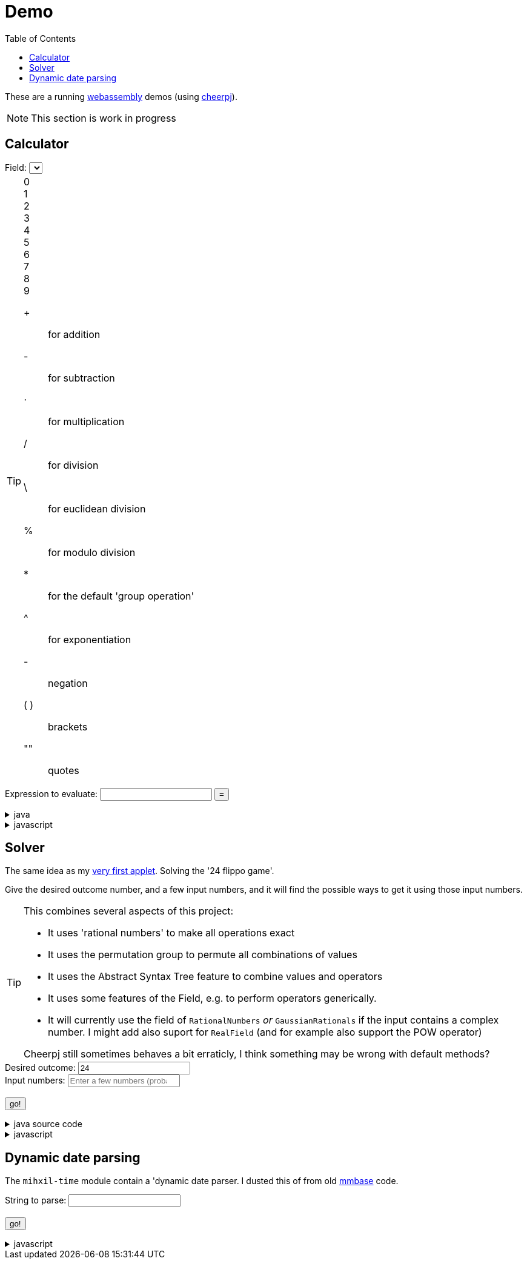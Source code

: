 // DO NOT EDIT THIS FILE IT IS GENERATED!!
[#demo_section]
= Demo
:docinfo: private
:source-highlighter: coderay
:toc:

These are a running link:https://webassembly.org/[webassembly] demos (using link:https://cheerpj.com/docs/getting-started/Java-library[cheerpj]).


[NOTE]
====
This section is work in progress
====

:leveloffset: +1

[#demo_calculator]
[.tips-aside]
= Calculator


++++
<form id="calculator" class="demo">
  <label for="calculator_field">Field:</label>
  <select id="calculator_field"  >
   <!-- filled by calculator.js -->
  </select>
  <div class="help"></div>

++++


[TIP]
====
[#calculator_digits]
0::
1::
2::
3::
4::
5::
6::
7::
8::
9::

[#calculator_operators]
+:: for addition
-:: for subtraction
⋅:: for multiplication
/:: for division
\:: for euclidean division
%:: for modulo division
*:: for the default 'group operation'
^:: for exponentiation

[#calculator_unary_operator]
-:: negation

[#calculator_special]
( ):: brackets
"":: quotes

====


++++
<div class="form">
  <label for="calculator_toparse">Expression to evaluate: <span class="help"></span></label> <input type="text" id="calculator_toparse"  list="calculator_toparse-examples" value="" />
   <datalist id="calculator_toparse-examples">
   <!-- filled by calculator.js -->
   </datalist>
  <button name="submit">=</button>
  <output id="calculator_output" for="calculator_toparse"> </output>
</div>
</form>
++++

[%collapsible, title=java]
====
This is the source code for the above.
[source,java]
----

@Getter
public  enum FieldInformation {
    rational(RationalNumbers.INSTANCE, "1 + 2", "1 + 3/5"),
    real(RealField.INSTANCE, "1 + 2", "1 + 3/5", "sin(𝜋/2)", "sqr(𝜑) - 𝜑"),
    bigdecimal(BigDecimalField.INSTANCE, "1 + 2", "1 + 3/5", "sin(𝜋/2)"),
    gaussian(GaussianRationals.INSTANCE, "1 + 2", "1 + 3/5", "\"1 + 2i\" ⋅ 8i"),
    complex(ComplexNumbers.INSTANCE, "1 + 2", "1 + 3/5", "sin(𝜋/2)", "exp(-i ⋅ 𝜋)", "\"2 + 3i\" ⋅ i"),
    bigcomplex(BigComplexNumbers.INSTANCE, "1 + 2", "1 + 3/5", "\"1 + 2i\" ⋅ 8i"),
    quaternions(Quaternions.of(RationalNumbers.INSTANCE),
        "1 + 2", "1 + 3/5", "\"1 + 2i + 3j + 4k\" ⋅ 8i"),
    quaternions_bigdecimal(Quaternions.of(BigDecimalField.INSTANCE),
        "1 + 2", "1 + 3/5", "\"1 + 2i + 3j + 4k\" ⋅ 8i"),
    integers(Integers.INSTANCE, "4 ⋅ 7", "9 - 3"),
    modulo10(ModuloRing.of(10), "4 ⋅ 7", "9 - 3"),
    modulo13(ModuloField.of(13), "10 ⋅ 7", "10 - 3", "12 ⋅ 6 / 4"),
    natural(NaturalNumbers.INSTANCE, "10 ⋅ 7", "10 - 3", "12 ⋅ 6 / 4"),
    even(EvenIntegers.INSTANCE, "10 ⋅ 8", "10 - 4"),
    squares(Squares.INSTANCE, "2 ⋅ 9"),

    klein(KleinGroup.INSTANCE,
        "a * b * c * e",
        "a * b"
    ),
    quaterniongroup(QuaternionGroup.INSTANCE, "i", "e" ),
    dihedral3(DihedralGroup.D3,
        "r1 * r2",
        "s0 * r1 * s0"
    ),
    dihedral4(DihedralGroup.of(4),
        "r1 * r2",
        "s0 * r1 * s0 * s3"
    )
    ;

    private final Magma<?> field;
    private final String[] examples;
    private final String[] elements;
    private final String[] binaryOperators;
    private final String[] unaryOperators;

    private final boolean finite;

    FieldInformation(Magma<?> field, String... examples) {
        this.field = field;
        this.finite = field.isFinite();
        this.examples = examples;
        this.elements = elements(field);
        this.binaryOperators = field.getSupportedOperators()
            .stream()
            .map(AlgebraicBinaryOperator::getSymbol)
            .toArray(String[]::new);

        this.unaryOperators = field.getSupportedUnaryOperators()
            .stream()
            .map(AlgebraicUnaryOperator::getSymbol)
            .toArray(String[]::new);

        log.fine("Created %s, operators: %s, unary: %s examples: %s, elements: %s".formatted(field,
            List.of(binaryOperators),
            List.of(unaryOperators),
            List.of(examples), List.of(elements)));
    }

    public static String[] elements(Magma<?> field) {
        Set<String> elements = new LinkedHashSet<>(field.getConstants().keySet());
        if (field.getCardinality().isCountable() && field instanceof  Streamable<?> streamable) {
            streamable.stream().limit(100).map(Object::toString).forEach(elements::add);
        }
        return elements.toArray(new String[0]);
    }

    public String getDescription() {
        return field.getClass().getSimpleName() + " " + field;
    }

    public String getHelp() {
        return field.getDescription().orElse(null);
    }
}



public static String eval(final String expression, final String field) {
    try (var r = ConfigurationService.setConfiguration(cb -> cb
        .configure(UncertaintyConfiguration.class,
            (ub) -> ub.withNotation(ROUND_VALUE))
        .configure(MathContextConfiguration.class,
            (mc) -> mc.withContext(new MathContext(Utils.PI.length())))
    )) {
        var f = FieldInformation.valueOf(field).getField();

        log.fine(() -> "Evaluating expression in %s: %s. Binary: %s, Unary: %s".formatted(f, expression, f.getSupportedOperators(), f.getSupportedUnaryOperators()));
        if (f.getSupportedOperators().isEmpty()) {
            log.log(Level.SEVERE,  "Supported operators is empty for " + f);
        }
        var parsedExpression = AST.parse(expression, f);
        log.fine(() -> "Parsed expression: %s".formatted( parsedExpression));
        var result = parsedExpression.eval();
        var resultAsString = result.toString();
        log.info(() -> "Result: %s = %s".formatted(expression, resultAsString));
        return resultAsString;
    } catch (Throwable ex) {
        log.log(Level.SEVERE,  ex.getClass() + " " + ex.getMessage(), ex);
        throw ex;
    } finally {
        log.finer("Ready evaluation");
    }
}
----
====
[%collapsible, title=javascript]
====
This is the source code for the above.
[source,javascript]
----
    constructor() {
        super('#calculator', 'org.meeuw.math.demo.Calculator');
        this.input = this.form.querySelector('input');
        this.field = this.form.querySelector('select');
        this.inputDataList= this.form.querySelector('datalist');
        this.information = null;
    }

    insert(string) {
        const input = this.input;
        const start = input.selectionStart;
        const end = input.selectionEnd;
        const value = input.value;
        input.value = value.slice(0, start) + string + value.slice(end);
        input.setSelectionRange(
            start + string.length,
            start + string.length
        );
        input.focus();
    }

    insertOperator(string) {
        const needsBrackets = string.length > 1;
        if (! needsBrackets) {
            return this.insert(string);
        }
        const input = this.input;
        const start = input.selectionStart;
        const end = input.selectionEnd;
        const value = input.value;
        if (start === end) {
            input.value = string + "(" + value + ")";
            input.setSelectionRange(
                start + string.length + 1,
                start + string.length + 1
            );
        } else {
            input.value = value.slice(0, start) + string + "(" + value.slice(start, end) + ")" + value.slice(end);
            input.setSelectionRange(
                start,
                end  + string.length + 2
            );
        }

        input.focus();
    }

    async setupForm() {
        await super.setupForm();
        this.form.addEventListener('beforeinput', async (e) => {
            this.form.querySelector("span.help").innerHTML = '';
            if (e.data === '=') {
                console.log(this.input.value);
                e.preventDefault();
                e.stopImmediatePropagation();
                await this.handleSubmit();
            }
             if (e.data === '*') {
                 this.form.querySelector("span.help").innerHTML = "to type * use ;";
                 e.preventDefault();
                 e.stopImmediatePropagation();
                 this.insert('⋅')
             }
            if (e.data === ';') {
                 e.preventDefault();
                 e.stopImmediatePropagation();
                 this.insert('*')
             }
        });
    }

    async onInView(Calculator){

        await super.onInView(Calculator);
        // using the field information to update the example per field
        if (this.information === null) {
            this.information = {};
            const fi = await (await BaseClass.cj)['org.meeuw.math.demo.Calculator$FieldInformation'];
            const values = await fi.values();

            for (let i = 0; i < values.length; i++) {
                const value = await values[i];
                const elements = await BaseClass.awaitedArray(value.getElements());
                let elementSpans = null;
                if (elements) {
                    elementSpans = [];
                    for (let j = 0; j < elements.length; j++) {
                        const span = document.createElement('span');
                        span.classList.add('element');
                        span.textContent = elements[j];
                        span.onclick = async e => {
                            this.insert(e.target.textContent);
                        };
                        elementSpans[j] = span;
                    }
                }
                this.information[await values[i].name()] = {
                    examples: await BaseClass.awaitedArray(value.getExamples()),
                    elements: elements,
                    elementsSpans: elementSpans,
                    binaryOperators: await BaseClass.awaitedArray(value.getBinaryOperators()),
                    unaryOperators: await BaseClass.awaitedArray(value.getUnaryOperators()),
                    finite: await value.isFinite(),
                    description: await value.getDescription(),
                    help: await value.getHelp()
                };
            }
            console.log(JSON.stringify(this.information));
        }
        await this.updateFieldList();
        this.field.addEventListener('change', () => {
            this.updateDataList();
            this.updateHelp();
            this.updateOperators();
            this.updateDigits();

        });
        await this.updateDataList();
        await this.updateHelp();
        await this.updateOperators();
        await this.updateDigits();


    }

    updateFieldList() {
        for (const [key, value] of Object.entries(this.information)) {

            const option = document.createElement('option');
            option.value = key;
            option.text = value.description;
            this.field.appendChild(option);
        }
    }

    async updateDataList() {
        const selectedField = this.field.value;
        const information = this.information[selectedField];
        if (information) {
            this.inputDataList.innerHTML = '';
            for (const example of information.examples) {
                const option = document.createElement('option');
                option.value = example;
                this.inputDataList.appendChild(option);
            }
            console.log("Updated data list for", selectedField, information.examples);
        }
    }
    async updateHelp() {
        const fieldInformation =  this.information[this.field.value];
        const div = this.field.parentNode.querySelector("div.help");
        div.innerHTML = '';
        let help = fieldInformation.help;
        if (help) {
            div.appendChild(document.createTextNode(help));
        }
        const elements = this.information[this.field.value].elementSpans;
        if (elements) {
            div.appendChild(document.createElement("br"));
            div.appendChild(document.createTextNode("elements: "));
            elements.forEach(element => {
                div.appendChild(element);
            })
            if (!fieldInformation.finite) {
                div.appendChild(document.createTextNode("... infinitely many more"));
            }
        }
    }
    operatorDts(dl, operators) {
        this.dts(dl, operators, async e => {
            this.insertOperator(e.target.textContent);
        });
    }
    elementsDts(dl, operators) {
        this.dts(dl, operators, async e => {
            this.insert(e.target.textContent);
        });
    }

    dts(dl, operators, onclick) {
        const list = dl.querySelectorAll("dt");
        const symbolsInList = Array.from(list).map(e => e.textContent.trim());
        const unmatchedOperators = operators.filter(op => !symbolsInList.includes(op));
        unmatchedOperators.forEach(op => {
            const dt = document.createElement("dt");
            dt.classList.add('hdlist1');
            dt.textContent = op;
            dl.appendChild(dt);
            const dd = document.createElement("dd");
            dl.appendChild(dd);
        });
        for (const e of dl.querySelectorAll("dt")) {
            const symbol = e.textContent.trim();
            const title = e.nextElementSibling.textContent;
            if (!e.hasAttribute("original-display")) {
                e.setAttribute("original-display", window.getComputedStyle(e).display);
                e.onclick =onclick;
            }
            if (!operators.includes(symbol)) {
                e.style.display = 'none';
                e.nextElementSibling.hidden = true;
            } else {
                e.title = title;
                e.style.display = e.getAttribute("original-display");
                e.nextElementSibling.hidden = false;
            }
        }
    }

    async updateOperators() {
        const fieldInformation =  this.information[this.field.value];
        const operators = fieldInformation.binaryOperators;
        this.operatorDts(document.querySelector("#calculator_operators dl"), operators);
        const unaryOperators = fieldInformation.unaryOperators;
        this.operatorDts(document.querySelector("#calculator_unary_operator dl"), unaryOperators);
    }


    async updateDigits() {
        const fieldInformation =  this.information[this.field.value];
        const elements = fieldInformation.elements;
        this.elementsDts(document.querySelector("#calculator_digits dl"), elements);
    }

    async onSubmit(Calculator) {
        this.output.value = '';
        this.textContent = "executing..";
        //console.log("evaluating", this.input.value, "for", this.field.value);
        this.output.value = await Calculator.eval(
            this.input.value, this.field.value
        );
    }

}
----
====

:leveloffset!:

:leveloffset: +1

[#demo_solver]
[.tips-aside]
= Solver

The same idea as my link:https://meeuw.org/flippo/flippo.html[very first applet]. Solving the '24 flippo game'.

Give the desired outcome number, and a few input numbers, and it will find the possible ways to get it using those input numbers.

[TIP]
====
This combines several aspects of this project:

- It uses 'rational numbers' to make all operations exact
- It uses the permutation group to permute all combinations of values
- It uses the Abstract Syntax Tree feature to combine values and operators
- It uses some features of the Field, e.g. to perform operators generically.
- It will currently use the field of `RationalNumbers` _or_ `GaussianRationals` if the input contains a complex number. I might add also suport for `RealField` (and for example also support the POW operator)

Cheerpj still sometimes behaves a bit erraticly, I think something may be wrong with default methods?
====

++++
<form id="solver" class="demo">
  <label for="solver_outcome">Desired outcome:</label>
  <input type="text"
         required="required"
         id="solver_outcome"  list="solver_outcome-examples"
         data-parser="parseOutcome"
         data-error-message="enter one (fractional) number"
         value="24"/>
  <datalist id="solver_outcome-examples">
     <option value="24">the original 24 game value</option>
     <option value="4 1/3">fractions are allowed</option>
     <option value="41"></option>
     <option value="120">a nicer value for 5 input numbers</option>
   </datalist>
   <br />
  <label for="solver_input">Input numbers:</label>
  <input type="text" id="solver_input"
         list="solver_input-examples"
         required="required"
         placeholder="Enter a few numbers (probably no more than 5)"
          data-parser="parseInput"
          data-error-message="enter one or more (fractional) numbers"
         />
   <datalist id="solver_input-examples">
     <option value="8 8 3 3">a hard one to make 24 with</option>
     <option value="4 7 7 7 8" >a hard one to make 120 with</option>

   </datalist>
  <br />
  <output id="solver_output"  for="solver_result solver_numbers"> </output>
  <br />
  <button name="submit">go!</button>
</form>
++++

[%collapsible, title=java source code]
====
This is the source code for the above.
[source,java]
----
package org.meeuw.math.demo;

import lombok.Getter;
import lombok.extern.java.Log;

import java.util.*;
import java.util.concurrent.atomic.AtomicLong;
import java.util.stream.Stream;

import org.meeuw.math.abstractalgebra.Ring;
import org.meeuw.math.abstractalgebra.RingElement;
import org.meeuw.math.abstractalgebra.complex.GaussianRationals;
import org.meeuw.math.abstractalgebra.permutations.PermutationGroup;
import org.meeuw.math.abstractalgebra.quaternions.Quaternions;
import org.meeuw.math.abstractalgebra.rationalnumbers.RationalNumbers;
import org.meeuw.math.arithmetic.ast.*;
import org.meeuw.math.exceptions.MathException;
import org.meeuw.math.exceptions.NotParsable;
import org.meeuw.math.operators.AlgebraicBinaryOperator;

import static org.meeuw.math.CollectionUtils.navigableSet;
import static org.meeuw.math.operators.BasicAlgebraicBinaryOperator.*;

/**
 * A tool to evaluate all possible expressions (of a certain number of rational numbers) (and check if it equals a certain value)
 */
@Log
public  class Solver<E extends RingElement<E>> {
    private static final NavigableSet<AlgebraicBinaryOperator> OPERATORS = navigableSet(
        ADDITION, SUBTRACTION, MULTIPLICATION, DIVISION
    );

    private final AtomicLong tries = new AtomicLong();

    @Getter
    private final Ring<E> structure;

    public Solver(Ring<E> structure) {
        this.structure = structure;
    }

    @SafeVarargs
    public final Stream<Expression<E>> stream(E... set) {
        PermutationGroup permutations = PermutationGroup.ofDegree(set.length);

        return permutations.stream()
            .map(permutation -> permutation.permute(set))
            .map(List::of)
            .distinct()
            .flatMap(permuted ->
                AST.stream(
                    permuted,
                    OPERATORS
                )
            )
            .map( e -> e.canonize(structure))
            .distinct()
            .peek(e -> tries.getAndIncrement());
    }



    public Stream<EvaluatedExpression<E>> evaledStream(E... set) {
        return stream(set)
            .map(e -> {
                try {
                    E evaled = e.eval();
                    return new EvaluatedExpression<>(e, evaled);
                } catch (MathException ex) {
                    return null;
                }
            })
            .filter(Objects::nonNull);
    }

    /**
     *
     */
    public  static <E extends RingElement<E>> SolverResult solve(Ring<E> structure, String outcomeString, String inputStrings) {

        ParseResult<E> outcome = parseOutcome(structure, outcomeString);
        ParseResult<E[]> input = parseInput(structure, inputStrings);
        if (outcome.success() && input.success()) {
            return solve(structure, outcome.result(), input.result());
        } else {
            throw new NotParsable(outcome.error() + "/" + input.error());
        }
    }

    public  static <E extends RingElement<E>> SolverResult solve(Ring<E> structure, E outcome, E[] input) {

        Solver<E> solver = new Solver<>(structure);
        AtomicLong matches = new AtomicLong();
        log.info(() -> "Solving input " + List.of(input) + " for " + outcome + " ( in field " + structure + ")");

        return new SolverResult(solver.evaledStream(input)
            .filter(e ->
                e.result().eq(outcome)
            ).peek(e -> matches.getAndIncrement())
            .map(EvaluatedExpression::toString),
            solver.tries, matches, structure);
    }

    public static <F extends RingElement<F>> ParseResult<F> parseOutcome(Ring<F> field, String outcomeString) {
        log.info(() -> "Parsing input " + outcomeString + " in field " + field);

        String resultError = null;
        F result;
        try {
            result = field.fromString(outcomeString);
        } catch (NotParsable pe) {
            result = null;
            resultError = pe.getMessage();
        }
        return new ParseResult<F>(outcomeString, result, resultError);
    }
    public static <F extends RingElement<F>> ParseResult<F[]> parseInput(Ring<F> field, String inputStrings) {
        log.info(() -> "Parsing input " + inputStrings + " in field " + field);

        String inputError = null;

        String[] input = inputStrings.split("\\s+");
        F[] set = field.newArray(input.length);
        try {
            for (int i = 0; i < set.length; i++) {
                set[i] = field.fromString(input[i]);
            }
        } catch (NotParsable pe) {
            inputError = pe.getMessage();
        }
        return new ParseResult<>(inputStrings, set, inputError);
    }

    public static Ring<?> algebraicStructureFor(String outcomeString, String input) {
        log.info(() -> "Determining algebraic structure for outcome " + outcomeString + " and input " + input);
        if (outcomeString.matches(".*[jk].*") || input.matches(".*[jk].*")) {
            return Quaternions.of(RationalNumbers.INSTANCE);
        } else if (outcomeString.contains("i") || input.contains("i")) {
            return GaussianRationals.INSTANCE;
        } else {
            return RationalNumbers.INSTANCE;
        }
    }


    public record SolverResult(Stream<String> stream, AtomicLong tries, AtomicLong matches, Ring<?> field) {


    }

    public static void main(String[] integers) {
        if (integers.length < 3) {
            System.out.println();
            System.exit(1);
        }
        String resultString = integers[0];
        String inputStrings = String.join(" ", Arrays.copyOfRange(integers, 1, integers.length));

        Ring<?> field = algebraicStructureFor(resultString, inputStrings);
        SolverResult solverResult = Solver.solve(field, resultString, inputStrings);
        solverResult.stream().forEach(System.out::println);
        System.out.println("ready, found " + solverResult.matches().get() + ", tried " + solverResult.tries.get() + ", field " + solverResult.field().toString());
    }
}
----
====
[%collapsible, title=javascript]
====
This is the source code for the above.
[source,javascript]
----


    async onSubmit(Solver) {
        this.output.value += "using: " + await (this.model.field).toString();
        const solverResult = await Solver.solve(
            this.model.field, this.outcome.value, this.input.value
            );

        const stream = await solverResult.stream();
        const lines = await stream.toArray();
        for (let i = 0; i < lines.length; i++) {
            this.output.value += "\n" + await lines[i].toString();
        }
        const tries = await (await solverResult.tries()).get();
        const matches = await (await solverResult.matches()).get();
        this.output.value += `\nFound: ${matches}`;
        this.output.value += `\nTried: ${tries}`;
    }
}
----
====

:leveloffset!:

:leveloffset: +1

[#demo_dynamicdate]
= Dynamic date parsing

The `mihxil-time` module contain a 'dynamic date parser. I dusted this of from old link:mmbase.org[mmbase] code.

// tag::body[]

++++
<form id="dynamicdate" class="demo">
  <label for="dynamicdate_toparse">String to parse:</label> <input type="text" id="dynamicdate_toparse"  list="dynamicdate_toparse-examples" value="" />
   <datalist id="dynamicdate_toparse-examples">
    <option value="0"></option>
    <option value="10000"></option>
    <option value="-10000"></option>
    <option value="+1000"></option>
    <option value="1973-05-03"></option>
    <option value="2006-05-09"></option>
    <option value="-3-12-25"></option>
    <option value="2000-01-01 16:00"></option>
    <option value="TZUTC 2001-01-01 16:00"></option>
    <option value="today 12:34:56.789"></option>
    <option value="now"></option>
    <option value="today"></option>
    <option value="tomorrow"></option>
    <option value="now + 10 minute"></option>
    <option value="today + 5 day"></option>
    <option value="now this year"></option>
    <option value="next august"></option>
    <option value="today + 6 month next august"></option>
    <option value="tomonth"></option>
    <option value="borreltijd"></option>
    <option value="today + 5 dayish"></option>
    <option value="yesteryear"></option>
    <option value="mondayish"></option>
    <option value="duration + 5 minute"></option>
    <option value="duration + 100 year"></option>
    <option value="TZUTC today noon"></option>
    <option value="TZEurope/Amsterdam today noon"></option>
    <option value="TZUTC today"></option>
    <option value="TZEurope/Amsterdam today"></option>
    <option value="TZ UTC today noon"></option>
    <option value="TZ Europe/Amsterdam today noon"></option>
    <option value="TZ UTC today"></option>
    <option value="TZ Europe/Amsterdam today"></option>
    <option value="TZ Europe/Amsterdam -1000"></option>
    <option value="today 6 oclock"></option>
    <option value="today 23 oclock"></option>
    <option value="today 43 oclock"></option>
    <option value="tosecond"></option>
    <option value="tominute"></option>
    <option value="tohour"></option>
    <option value="today"></option>
    <option value="previous monday"></option>
    <option value="tomonth"></option>
    <option value="toyear"></option>
    <option value="tocentury"></option>
    <option value="tocentury_pedantic"></option>
    <option value="toera"></option>
    <option value="toweek"></option>
    <option value="now this second"></option>
    <option value="now this minute"></option>
    <option value="now this hour"></option>
    <option value="now this day"></option>
    <option value="today previous monday"></option>
    <option value="now this month"></option>
    <option value="now this year"></option>
    <option value="now this century"></option>
    <option value="now this era"></option>
    <option value="now - 15 year this century"></option>
    <option value="now - 20 year this century_pedantic"></option>
    <option value="today + 2 century"></option>
    <option value="toera - 1 minute"></option>
    <option value="this july"></option>
    <option value="previous july"></option>
    <option value="next july"></option>
    <option value="this sunday"></option>
    <option value="previous sunday"></option>
    <option value="next sunday"></option>
    <option value="2009-W01-01"></option>
    <option value="2009-W53-7"></option>
    <option value="2006-123"></option>
    <option value="2005-01-01 this monday"></option>
    <option value="next year"></option>
    <option value="&quot;spring&quot;"></option>
    <option value="next year &quot;spring&quot;"></option>
    <option value="&quot;easter sunday&quot;"></option>
   </datalist>
   <br />
  <output id="dynamicdate_output" for="dynamicdate_toparse"> </output>
  <br />
  <button name="submit">go!</button>
</form>
++++

[%collapsible, title=javascript]
====
This is the source code for the above.
[source,javascript]
----

async onSubmit(DynamicDateTime){
    try {
        const parser = await new DynamicDateTime();
        const parseResult = await parser.applyWithException(this.form.querySelector("#dynamicdate_toparse").value);
        this.output.value = await parseResult.toString();
    } catch (error) {
        console.log(error);
    }

}

----
====

//end::body[]

:leveloffset!:
